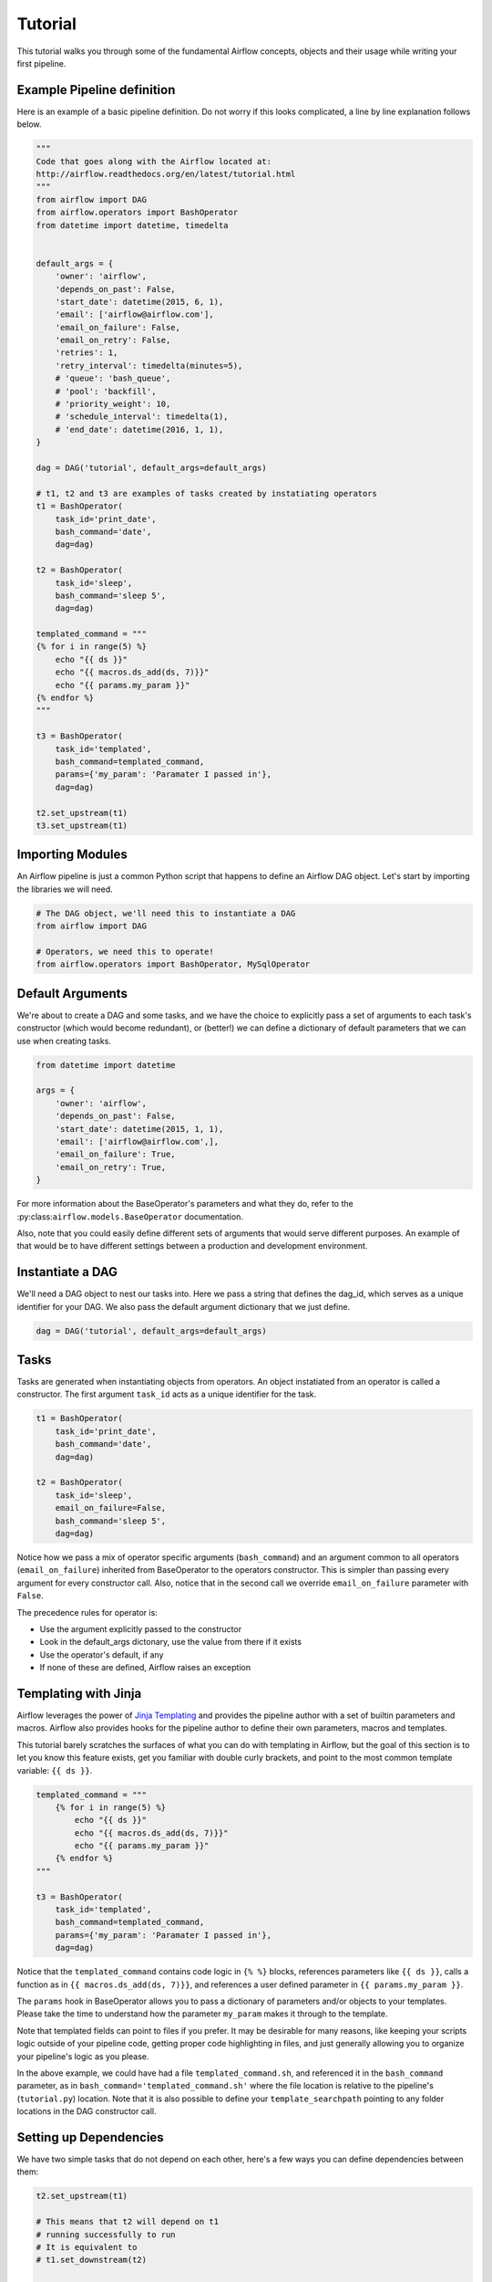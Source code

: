 
Tutorial
================

This tutorial walks you through some of the fundamental Airflow concepts, 
objects and their usage while writing your first pipeline.

Example Pipeline definition
---------------------------

Here is an example of a basic pipeline definition. Do not worry if this looks 
complicated, a line by line explanation follows below.

.. code:: python

    """
    Code that goes along with the Airflow located at:
    http://airflow.readthedocs.org/en/latest/tutorial.html
    """
    from airflow import DAG
    from airflow.operators import BashOperator
    from datetime import datetime, timedelta


    default_args = {
        'owner': 'airflow',
        'depends_on_past': False,
        'start_date': datetime(2015, 6, 1),
        'email': ['airflow@airflow.com'],
        'email_on_failure': False,
        'email_on_retry': False,
        'retries': 1,
        'retry_interval': timedelta(minutes=5),
        # 'queue': 'bash_queue',
        # 'pool': 'backfill',
        # 'priority_weight': 10,
        # 'schedule_interval': timedelta(1),
        # 'end_date': datetime(2016, 1, 1),
    }

    dag = DAG('tutorial', default_args=default_args)

    # t1, t2 and t3 are examples of tasks created by instatiating operators
    t1 = BashOperator(
        task_id='print_date',
        bash_command='date',
        dag=dag)

    t2 = BashOperator(
        task_id='sleep',
        bash_command='sleep 5',
        dag=dag)

    templated_command = """
    {% for i in range(5) %}
        echo "{{ ds }}"
        echo "{{ macros.ds_add(ds, 7)}}"
        echo "{{ params.my_param }}"
    {% endfor %}
    """

    t3 = BashOperator(
        task_id='templated',
        bash_command=templated_command,
        params={'my_param': 'Paramater I passed in'},
        dag=dag)

    t2.set_upstream(t1)
    t3.set_upstream(t1)


Importing Modules
-----------------

An Airflow pipeline is just a common Python script that happens to define
an Airflow DAG object. Let's start by importing the libraries we will need.

.. code:: python

    # The DAG object, we'll need this to instantiate a DAG
    from airflow import DAG

    # Operators, we need this to operate!
    from airflow.operators import BashOperator, MySqlOperator

Default Arguments
-----------------
We're about to create a DAG and some tasks, and we have the choice to 
explicitly pass a set of arguments to each task's constructor 
(which would become redundant), or (better!) we can define a dictionary 
of default parameters that we can use when creating tasks.

.. code:: python

    from datetime import datetime

    args = {
        'owner': 'airflow',
        'depends_on_past': False,
        'start_date': datetime(2015, 1, 1),
        'email': ['airflow@airflow.com',],
        'email_on_failure': True,
        'email_on_retry': True,
    }

For more information about the BaseOperator's parameters and what they do,
refer to the :py:class:``airflow.models.BaseOperator`` documentation.

Also, note that you could easily define different sets of arguments that
would serve different purposes. An example of that would be to have 
different settings between a production and development environment.


Instantiate a DAG
-----------------

We'll need a DAG object to nest our tasks into. Here we pass a string 
that defines the dag_id, which serves as a unique identifier for your DAG.
We also pass the default argument dictionary that we just define.

.. code:: python

    dag = DAG('tutorial', default_args=default_args)

Tasks
-----
Tasks are generated when instantiating objects from operators. An object
instatiated from an operator is called a constructor. The first argument
``task_id`` acts as a unique identifier for the task.

.. code:: python

    t1 = BashOperator(
        task_id='print_date',
        bash_command='date',
        dag=dag)

    t2 = BashOperator(
        task_id='sleep',
        email_on_failure=False,
        bash_command='sleep 5',
        dag=dag)

Notice how we pass a mix of operator specific arguments (``bash_command``) and
an argument common to all operators (``email_on_failure``) inherited 
from BaseOperator to the operators constructor. This is simpler than 
passing every argument for every constructor call. Also, notice that in 
the second call we override ``email_on_failure`` parameter with ``False``.

The precedence rules for operator is:

* Use the argument explicitly passed to the constructor
* Look in the default_args dictonary, use the value from there if it exists
* Use the operator's default, if any
* If none of these are defined, Airflow raises an exception


Templating with Jinja
---------------------
Airflow leverages the power of 
`Jinja Templating <http://jinja.pocoo.org/docs/dev/>`_  and provides
the pipeline author
with a set of builtin parameters and macros. Airflow also provides
hooks for the pipeline author to define their own parameters, macros and
templates.

This tutorial barely scratches the surfaces of what you can do 
with templating in Airflow, but the goal of this section is to let you know 
this feature exists, get you familiar with double
curly brackets, and point to the most common template variable: ``{{ ds }}``.

.. code:: python

    templated_command = """
        {% for i in range(5) %}
            echo "{{ ds }}"
            echo "{{ macros.ds_add(ds, 7)}}"
            echo "{{ params.my_param }}"
        {% endfor %}
    """

    t3 = BashOperator(
        task_id='templated',
        bash_command=templated_command,
        params={'my_param': 'Paramater I passed in'},
        dag=dag)

Notice that the ``templated_command`` contains code logic in ``{% %}`` blocks,
references parameters like ``{{ ds }}``, calls a function as in
``{{ macros.ds_add(ds, 7)}}``, and references a user defined parameter
in ``{{ params.my_param }}``.

The ``params`` hook in BaseOperator allows you to pass a dictionary of 
parameters and/or objects to your templates. Please take the time
to understand how the parameter ``my_param`` makes it through to the template.

Note that templated fields can point to files if you prefer. 
It may be desirable for many reasons, like keeping your scripts logic
outside of your pipeline code, getting proper code highlighting in files, 
and just generally allowing you to organize your pipeline's logic as you
please. 

In the above example, we could have 
had a file ``templated_command.sh``, and referenced it in the ``bash_command``
parameter, as in
``bash_command='templated_command.sh'`` where the file location is relative
to the pipeline's (``tutorial.py``) location. Note that it is also possible 
to define your ``template_searchpath`` pointing to any folder 
locations in the DAG constructor call.

Setting up Dependencies
-----------------------
We have two simple tasks that do not depend on each other, here's a few ways
you can define dependencies between them:

.. code:: python

    t2.set_upstream(t1)

    # This means that t2 will depend on t1 
    # running successfully to run
    # It is equivalent to
    # t1.set_downstream(t2)

    t3.set_upstream(t1)

    # all of this is equivalent to 
    # dag.set_dependencies('print_date', 'sleep')
    # dag.set_dependencies('print_date', 'templated')

Note that when executing your script, Airflow will raise exceptions when
it finds cycles in your DAG or when a dependency is referenced more
than once.

Recap
-----
Alright, so we have a pretty basic DAG. At this point your code should look 
something like this:

.. code:: python

    """
    Code that goes along with the Airflow located at:
    http://airflow.readthedocs.org/en/latest/tutorial.html
    """
    from airflow import DAG
    from airflow.operators import BashOperator
    from datetime import datetime


    default_args = {
        'owner': 'airflow',
        'depends_on_past': False,
        'start_date': datetime(2015, 1, 1),
        'email': ['airflow@airflow.com'],
        'email_on_failure': False,
        'email_on_retry': False,
    }

    dag = DAG('tutorial', default_args=default_args)

    t1 = BashOperator(
        task_id='print_date',
        bash_command='date',
        dag=dag)

    t2 = BashOperator(
        task_id='sleep',
        email_on_failure=False,
        bash_command='sleep 5',
        dag=dag)

    templated_command = """
    {% for i in range(5) %}
        echo "{{ ds }}"
        echo "{{ macros.ds_add(ds, 7)}}"
        echo "{{ params.my_param }}"
    {% endfor %}
    """

    t3 = BashOperator(
        task_id='templated',
        bash_command=templated_command,
        params={'my_param': 'Parameter I passed in'},
        dag=dag)

    t2.set_upstream(t1)
    t3.set_upstream(t1)

Testing
--------

Running the Script
''''''''''''''''''

Time to run some tests. First let's make sure that the pipeline
parses. Let's assume we're saving the code from the previous step in
``tutorial.py`` in the DAGs folder referenced in your ``airflow.cfg``.
The default location for your DAGs is ``~/airflow/dags``.

.. code-block:: bash

    python ~/airflow/dags/tutorial.py

If the script does not raise an exception it means that you haven't done
anything horribly wrong, and that your Airflow environment is somewhat
sound.

Command Line Metadata Validation
'''''''''''''''''''''''''''''''''
Let's run a few commands to validate this script further.

.. code-block:: bash

    # print the list of active DAGs
    airflow list_dags

    # prints the list of tasks the "tutorial" dag_id
    airflow list_tasks tutorial

    # prints the hierarchy of tasks in the tutorial DAG
    airflow list_tasks tutorial --tree


Testing
'''''''
Let's test by running the actual task instances on a specific date.

.. code-block:: bash

    # command layout: command subcommand dag_id task_id date

    # testing print_date
    airflow test tutorial print_date 2015-01-01

    # testing sleep
    airflow test tutorial sleep 2015-01-01

Now remember what we did with templating earlier? See how this template
gets rendered and executed by running this command:

.. code-block:: bash

    # testing templated
    airflow test tutorial templated 2015-01-01

This should result in displaying a verbose log of events and ultimately 
running your bash command and printing the result.

Note that the ``airflow test`` command runs task instances locally, output
their log to stdout (on screen), don't bother with dependencies, and
don't communicate their state (running, success, failed, ...) to the 
database. It simply allows to test a single a task instance.

Backfill
''''''''
Everything looks like it's running fine so let's run a backfill.
``backfill`` will respect your dependencies, log into files and talk to the
database to record status. If you do have a webserver up, you'll be able to
track the progress. ``airflow webserver`` will start a web server if you
are interested in tracking the progress visually as you backfill progresses.

Note that if you use ``depend_on_past=True``, individual task instances 
depends the success of the preceding task instance, except for the
start_date specified itself, for which this dependency is disregarded.

.. code-block:: bash

    # optional, start a web server in debug mode in the background
    # airflow webserver --debug &

    # start your backfill on a date range
    airflow backfill tutorial -s 2015-01-01 -e 2015-01-07


What's Next?
-------------
That's it, you've written, tested and backfilled your very first Airflow
pipeline. Merging your code into a code repository that has a master scheduler
running on top of should get it to get triggered and run everyday.

Here's a few things you might want to do next:

* Take an in-depth tour of the UI, click all the things!
* Keep reading the docs! Especially the sections on:

    * Command line interface
    * Operators
    * Macros

* Write you first pipeline!
